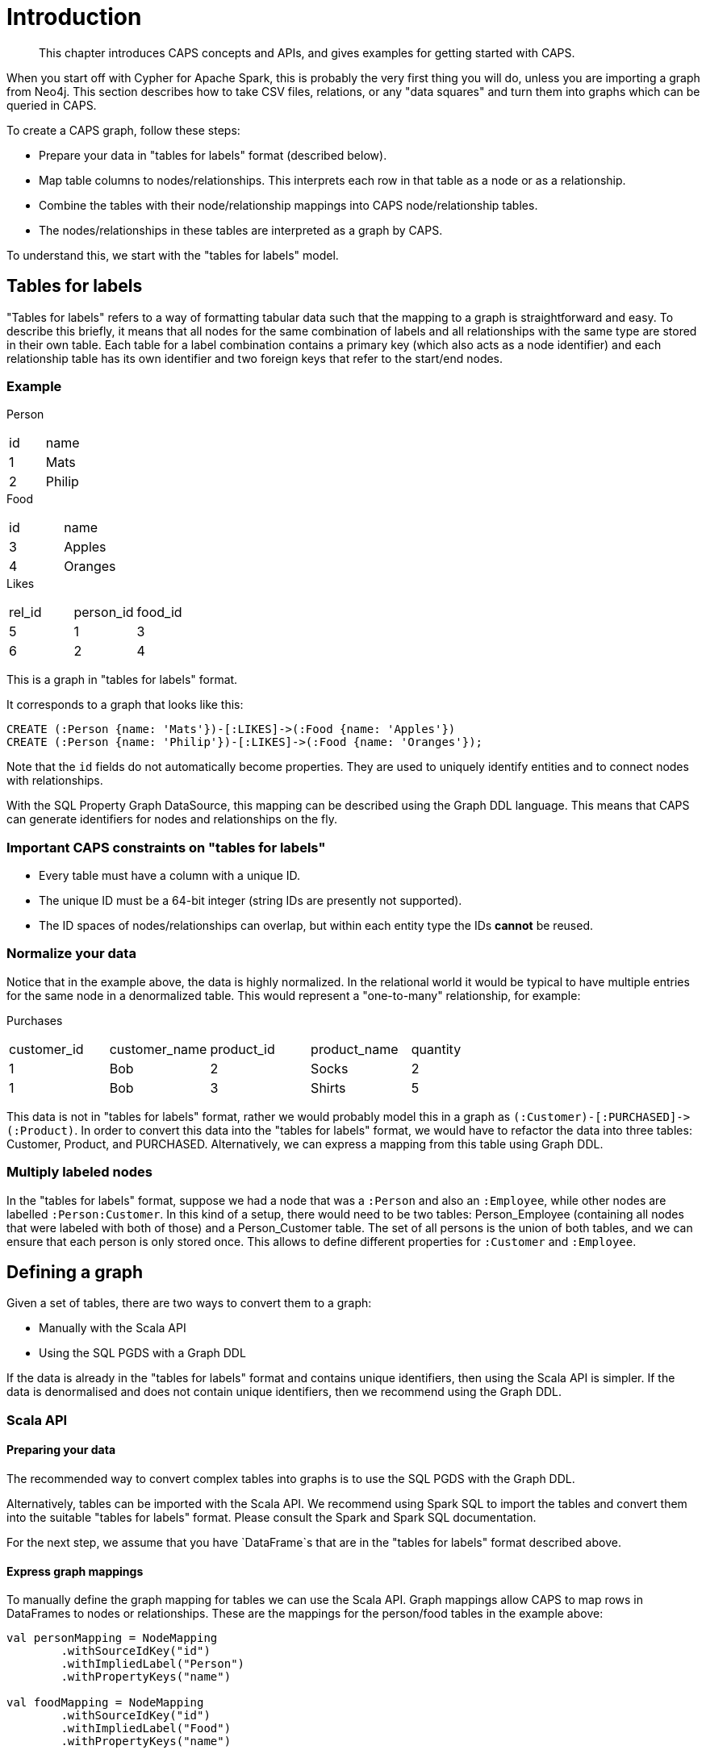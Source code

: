 [[caps-introduction]]
= Introduction

[abstract]
--
This chapter introduces CAPS concepts and APIs, and gives examples for getting started with CAPS.
--

// TODO: Expand this to be a small but complete working example.
// TODO: Move code to somewhere testable.

When you start off with Cypher for Apache Spark, this is probably the very first thing you will do, unless you are importing a graph from Neo4j.
This section describes how to take CSV files, relations, or any "data squares" and turn them into graphs which can be queried in CAPS.

To create a CAPS graph, follow these steps:

* Prepare your data in "tables for labels" format (described below).
* Map table columns to nodes/relationships. This interprets each row in that table as a node or as a relationship.
* Combine the tables with their node/relationship mappings into CAPS node/relationship tables.
* The nodes/relationships in these tables are interpreted as a graph by CAPS.

To understand this, we start with the "tables for labels" model.


[[graphs-from-tables-model]]
== Tables for labels

"Tables for labels" refers to a way of formatting tabular data such that the mapping to a graph is straightforward and easy.
To describe this briefly, it means that all nodes for the same combination of labels and all relationships with the same type are stored in their own table.
Each table for a label combination contains a primary key (which also acts as a node identifier) and each relationship table has its own identifier and two foreign keys that refer to the start/end nodes.


[[graphs-from-tables-example]]
=== Example

.Person
[[t.9bcf16bd9711e377ebe0a87d5c84ab79e1621b74]][[t.0]]
[width="100%",cols="50%,50%",]
|===
| id | name
| 1  | Mats
| 2  | Philip
|===

.Food
[[t.d88018b88b73b82f2f7568b87464f9e3791486c5]][[t.1]]
[width="100%",cols="50%,50%",]
|===
| id | name
| 3  | Apples
| 4  | Oranges
|===

.Likes
[[t.3d7be1f4a5d0664f30c42c1e327d86c1f5f60a2a]][[t.2]]
[width="100%",cols="34%,33%,33%",]
|===
| rel_id | person_id | food_id
| 5      | 1         | 3
| 6      | 2         | 4
|===

This is a graph in "tables for labels" format.

It corresponds to a graph that looks like this:

[source, cypher]
----
CREATE (:Person {name: 'Mats'})-[:LIKES]->(:Food {name: 'Apples'})
CREATE (:Person {name: 'Philip'})-[:LIKES]->(:Food {name: 'Oranges'});
----

Note that the `id` fields do not automatically become properties.
They are used to uniquely identify entities and to connect nodes with relationships.

With the SQL Property Graph DataSource, this mapping can be described using the Graph DDL language.
This means that CAPS can generate identifiers for nodes and relationships on the fly.


[[graphs-from-tables-constraints]]
=== Important CAPS constraints on "tables for labels"

* Every table must have a column with a unique ID.
* The unique ID must be a 64-bit integer (string IDs are presently not supported).
* The ID spaces of nodes/relationships can overlap, but within each entity type the IDs *cannot* be reused.


[[graphs-from-tables-normalization]]
=== Normalize your data

Notice that in the example above, the data is highly normalized.
In the relational world it would be typical to have multiple entries for the same node in a denormalized table.
This would represent a "one-to-many" relationship, for example:

.Purchases
[[t.ca4a94ae2b1fa7f4d16b0db134a0d328b73ef808]][[t.3]]
[width="100%",cols="20%,20%,20%,20%,20%",]
|===
| customer_id | customer_name | product_id | product_name | quantity
| 1           | Bob           | 2          | Socks        | 2
| 1           | Bob           | 3          | Shirts       | 5
|===

This data is not in "tables for labels" format, rather we would probably model this in a graph as `(:Customer)-[:PURCHASED]\->(:Product)`.
In order to convert this data into the "tables for labels" format, we would have to refactor the data into three tables: Customer, Product, and PURCHASED.
Alternatively, we can express a mapping from this table using Graph DDL.


[[graphs-from-tables-multiple-labels]]
=== Multiply labeled nodes

In the "tables for labels" format, suppose we had a node that was a `:Person` and also an `:Employee`, while other nodes are labelled `:Person:Customer`.
In this kind of a setup, there would need to be two tables: Person_Employee (containing all nodes that were labeled with both of those) and a Person_Customer table.
The set of all persons is the union of both tables, and we can ensure that each person is only stored once.
This allows to define different properties for `:Customer` and `:Employee`.


[[graph-from-tables-definition]]
== Defining a graph

Given a set of tables, there are two ways to convert them to a graph:

* Manually with the Scala API

* Using the SQL PGDS with a Graph DDL

If the data is already in the "tables for labels" format and contains unique identifiers, then using the Scala API is simpler.
If the data is denormalised and does not contain unique identifiers, then we recommend using the Graph DDL.


[[graph-from-tables-scala-api]]
=== Scala API


[[graphs-from-tables-data-preparation]]
==== Preparing your data

The recommended way to convert complex tables into graphs is to use the SQL PGDS with the Graph DDL.

Alternatively, tables can be imported with the Scala API.
We recommend using Spark SQL to import the tables and convert them into the suitable "tables for labels" format.
Please consult the Spark and Spark SQL documentation.

For the next step, we assume that you have `DataFrame`s that are in the "tables for labels" format described above.


[[graphs-from-tables-graph-mappings]]
==== Express graph mappings

To manually define the graph mapping for tables we can use the Scala API.
Graph mappings allow CAPS to map rows in DataFrames to nodes or relationships.
These are the mappings for the person/food tables in the example above:

[source, scala]
----
val personMapping = NodeMapping
        .withSourceIdKey("id")
        .withImpliedLabel("Person")
        .withPropertyKeys("name")

val foodMapping = NodeMapping
        .withSourceIdKey("id")
        .withImpliedLabel("Food")
        .withPropertyKeys("name")

val likesMapping = RelationshipMapping
        .withSourceIdKey("rel_id")
        .withSourceStartNodeKey("person_id")
        .withSourceEndNodeKey("food_id")
        .withRelType("LIKES")
----

Here we create one mapping for each label and relationship type.
These mappings allow to interpret tables as a graph.


[[graphs-from-tables-entity-tables]]
==== Create CAPS tables, and then the graph

We combine the mappings with the tables in order to create node and relationship tables:

[source, scala]
----
val personNodes = CAPSNodeTable.fromMapping(personMapping, personDataFrame)
val foodNodes = CAPSNodeTable.fromMapping(foodMapping, foodDataFrame)
val likesRels = CAPSRelationshipTable.fromMapping(likesMapping, likesDataMapping)
val graph = capsSession.readFrom(personNodes, foodNodes, likesRels)
----

Now we have everything we need to run Cypher queries on our newly defined graph.

[[graphs-from-tables-id-types]]
=== Supported identifier types

CAPS uses Sparks' `BinaryType` to represent identifiers internally.
Identifiers uniquely identify nodes and relationships, as well as start and end nodes for relationships.
During the creation of a `CAPSNodeTable` or a `CAPSRelationshipTable`, we automatically convert the specified identifier columns to `BinaryType`.
At the moment, the conversion is supported for `LongType`, `IntegerType` and `StringType`.
If your identifier has a different data type, you need to convert it to one of the supported types before creating a CAPS table.

Using this mechanism, you can re-use identifiers that you might already have, e.g. in a CSV file or a relational table.
Note, that node identifiers must be unique within the set of all nodes and relationship identifiers must be unique within the set of all relationships.
If your identifiers are only unique within a CSV file or a table, one way to make them globally unique is to prepend the file or table name (i.e., the intended label) to the identifier.
However, this also requires updating start and end node identifiers for relationships.


[[graph-from-tables-graph-ddl]]
=== Graph DDL

The Graph DDL is a language to describe a mapping from a set of relational tables and views to a graph.

The tables are automatically imported from a relational database.
Currently CAPS supports JDBC and Hive tables.
Note that any Spark DataFrames can be registered as Hive table.
This means that the Graph DDL is always an alternative to the Scala API when mapping tables to a graph.

For the person/food tables above, the following Graph DDL could operate on a denormalized table, but assumes that a view for each label/relationship has been created:

[source, "graph ddl"]
----
CATALOG CREATE LABEL (Person {name: STRING})
CATALOG CREATE LABEL (Food {name: STRING})
CATALOG CREATE LABEL [LIKES]

CREATE GRAPH SCHEMA peopleFood

  (Person)-[LIKES]->(Food)

CREATE GRAPH foodGraph USING SCHEMA peopleFood

  NODES (Person) FROM view_Persons

  NODES (Food) FROM view_Food

  RELATIONSHIP [LIKES]
    FROM view_Likes
      MAPPING (person_id) ONTO view_Persons(id)
      MAPPING (food_id) ONTO view_Food(id)
----

Note that unlike the Scala API, the SQL PGDS will take care of automatically generating the internal IDs.

// TODO: link to Graph DDL chapter


[[graphs-from-tables-cypher-example]]
== Running Cypher

Once you have defined a CAPS graph, executing a Cypher query on it is straightforward:

[source, scala]
----
val result = graph.cypher("MATCH (p:Person)-[:LIKES]->(f:Food) RETURN p.name, f.name")
result.records.show
----

This executes the Cypher query and then prints the result table.
